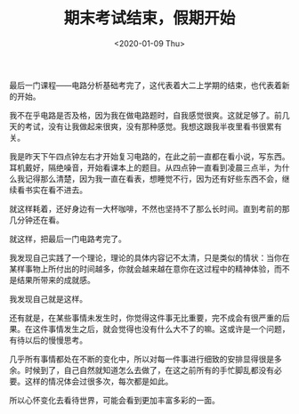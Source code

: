 #+TITLE: 期末考试结束，假期开始
#+DATE: <2020-01-09 Thu>
#+TAGS[]: 随笔

最后一门课程------电路分析基础考完了，这代表着大二上学期的结束，也代表着新的开始。

我不在乎电路是否及格，因为我在做电路题时，自我感觉很爽。这就足够了。前几天的考试，没有让我做起来很爽，没有那种感觉。我想这跟我半夜里看书很累有关。

我是昨天下午四点钟左右才开始复习电路的，在此之前一直都在看小说，写东西。耳机戴好，隔绝噪音，开始看课本上的题目。从四点钟一直看到凌晨三点半，为什么我记得那么清楚，因为我一直在看表，想睡觉不行，因为还有好些东西不会，继续看书实在看不进去。

就这样耗着，还好身边有一大杯咖啡，不然也坚持不了那么长时间。直到考前的那几分钟还在看。

就这样，把最后一门电路考完了。

我发现自己实践了一个理论，理论的具体内容记不太清，只是类似的情状：当你在某样事物上所付出的时间越多，你就会越来越在意你在这过程中的精神体验，而不是结果所带来的成就感。

我发现自己就是这样。

还有就是，在某些事情未发生时，你觉得这件事无比重要，完不成会有很严重的后果。在这件事情发生之后，就会觉得也没有什么大不了的嘛。这或许是一个问题，有待以后的慢慢思考。

几乎所有事情都处在不断的变化中，所以对每一件事进行细致的安排显得很是多余。时候到了，自己自然就知道怎么去做了，在这之前所有的手忙脚乱都没有必要。这样的情况体会过很多次，每次都是如此。

所以心怀变化去看待世界，可能会看到更加丰富多彩的一面。
